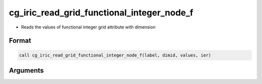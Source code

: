 cg_iric_read_grid_functional_integer_node_f
===========================================

-  Reads the values of functional integer grid attribute with dimension

Format
------
.. code-block:: fortran

   call cg_iric_read_grid_functional_integer_node_f(label, dimid, values, ier)

Arguments
---------

.. csv-table:: Arguments of cg_iric_read_grid_functional_integer_node_f
   :file: cg_iric_read_grid_functional_integer_node_f_args.csv
   :header-rows: 1

